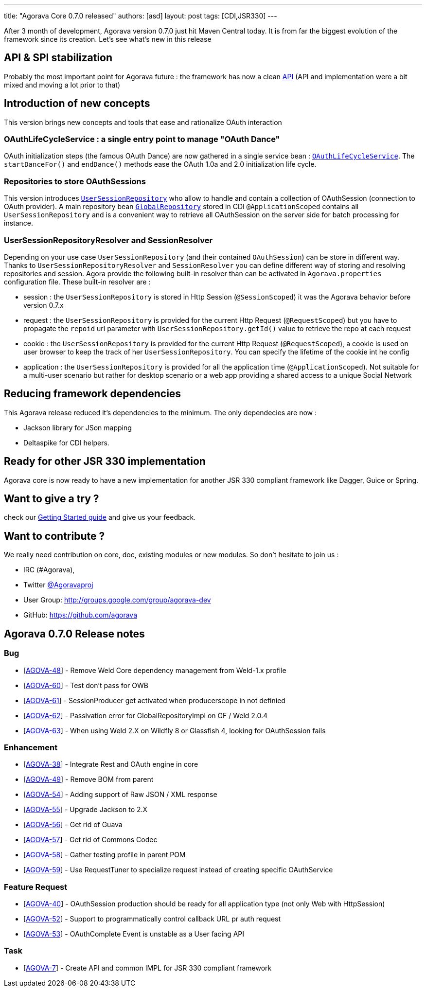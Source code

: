 ---
title: "Agorava Core 0.7.0 released"
authors: [asd]
layout: post
tags: [CDI,JSR330]
---

After 3 month of development, Agorava version 0.7.0 just hit Maven Central today. It is from far the biggest evolution of the framework since its creation.
Let's see what's new in this release

== API & SPI stabilization

Probably the most important point for Agorava future : the framework has now a clean link:/doc/apidocs070[API] (API and implementation were a bit mixed and moving a lot prior to that)

== Introduction of new concepts

This version brings new concepts and tools that ease and rationalize OAuth interaction

=== OAuthLifeCycleService : a single entry point to manage "OAuth Dance"

OAuth initialization steps (the famous OAuth Dance) are now gathered in a single service bean : link:/doc/apidocs070/org/agorava/api/service/OAuthLifeCycleService.html[`OAuthLifeCycleService`].
The `startDanceFor()` and `endDance()` methods ease the OAuth 1.0a and 2.0 initialization life cycle.

=== Repositories to store OAuthSessions

This version introduces link:/doc/apidocs070/org/agorava/api/storage/UserSessionRepository.html[`UserSessionRepository`] who allow to handle and contain a collection of OAuthSession (connection to OAuth provider).
A main repository bean link:/doc/apidocs070/org/agorava/api/storage/GlobalRepository.html[`GlobalRepository`] stored in CDI `@ApplicationScoped` contains all `UserSessionRepository` and is a convenient way to retrieve all OAuthSession on the server side for batch processing for instance.

=== UserSessionRepositoryResolver and SessionResolver 

Depending on your use case `UserSessionRepository` (and their contained `OAuthSession`) can be store in different way. Thanks to `UserSessionRepositoryResolver` and `SessionResolver` you can define different way of storing and resolving repositories and session. Agora provide the following built-in resolver than can be activated in `Agorava.properties` configuration file. These built-in resolver are :

- session : the `UserSessionRepository` is stored in Http Session (`@SessionScoped`) it was the Agorava behavior before version 0.7.x
- request : the `UserSessionRepository` is provided for the current Http Request (`@RequestScoped`) but you have to propagate the `repoid` url parameter with `UserSessionRepository.getId()` value to retrieve the repo at each request
- cookie : the `UserSessionRepository` is provided for the current Http Request (`@RequestScoped`), a cookie is used on user browser to keep the track of her `UserSessionRepository`. You can specify the lifetime of the cookie int he config
- application : the `UserSessionRepository` is provided for all the application time (`@ApplicationScoped`). Not suitable for a multi-user scenario but rather for desktop scenario or a web app providing a shared access to a unique Social Network

== Reducing framework dependencies

This Agorava release reduced it's dependencies to the minimum. The only dependecies are now :

- Jackson library for JSon mapping
- Deltaspike for CDI helpers.

== Ready for other JSR 330 implementation

Agorava core is now ready to have a new implementation for another JSR 330 compliant framework like Dagger, Guice or Spring.

== Want to give a try ?

check our link:/doc/getting-started[Getting Started guide] and give us your feedback.

== Want to contribute ?

We really need contribution on core, doc, existing modules or new modules. So don't hesitate to join us : 

- IRC (#Agorava),
- Twitter http://twitter.com/agoravaproj[@Agoravaproj]
- User Group: http://groups.google.com/group/agorava-dev
- GitHub: https://github.com/agorava 

== Agorava 0.7.0 Release notes

    
=== Bug

* [https://issues.jboss.org/browse/AGOVA-48[AGOVA-48]] - Remove Weld
Core dependency management from Weld-1.x profile
* [https://issues.jboss.org/browse/AGOVA-60[AGOVA-60]] - Test don't pass
for OWB
* [https://issues.jboss.org/browse/AGOVA-61[AGOVA-61]] - SessionProducer
get activated when producerscope in not definied
* [https://issues.jboss.org/browse/AGOVA-62[AGOVA-62]] - Passivation
error for GlobalRepositoryImpl on GF / Weld 2.0.4
* [https://issues.jboss.org/browse/AGOVA-63[AGOVA-63]] - When using Weld
2.X on Wildfly 8 or Glassfish 4, looking for OAuthSession fails

=== Enhancement


* [https://issues.jboss.org/browse/AGOVA-38[AGOVA-38]] - Integrate Rest
and OAuth engine in core
* [https://issues.jboss.org/browse/AGOVA-49[AGOVA-49]] - Remove BOM from
parent
* [https://issues.jboss.org/browse/AGOVA-54[AGOVA-54]] - Adding support
of Raw JSON / XML response
* [https://issues.jboss.org/browse/AGOVA-55[AGOVA-55]] - Upgrade Jackson
to 2.X
* [https://issues.jboss.org/browse/AGOVA-56[AGOVA-56]] - Get rid of
Guava
* [https://issues.jboss.org/browse/AGOVA-57[AGOVA-57]] - Get rid of
Commons Codec
* [https://issues.jboss.org/browse/AGOVA-58[AGOVA-58]] - Gather testing
profile in parent POM
* [https://issues.jboss.org/browse/AGOVA-59[AGOVA-59]] - Use
RequestTuner to specialize request instead of creating specific
OAuthService

=== Feature Request


* [https://issues.jboss.org/browse/AGOVA-40[AGOVA-40]] - OAuthSession
production should be ready for all application type (not only Web with
HttpSession)
* [https://issues.jboss.org/browse/AGOVA-52[AGOVA-52]] - Support to
programmatically control callback URL pr auth request
* [https://issues.jboss.org/browse/AGOVA-53[AGOVA-53]] - OAuthComplete
Event is unstable as a User facing API

=== Task


* [https://issues.jboss.org/browse/AGOVA-7[AGOVA-7]] - Create API and
common IMPL for JSR 330 compliant framework
